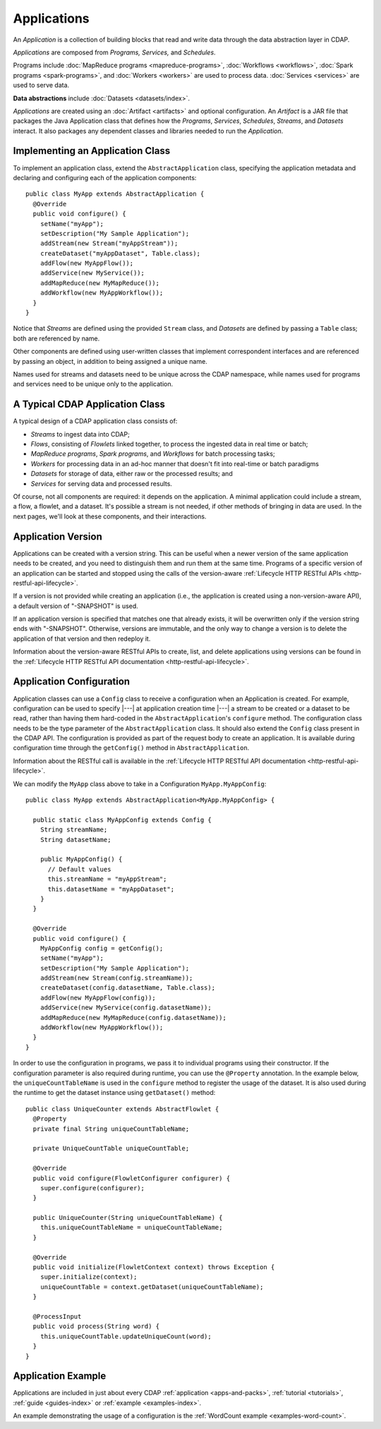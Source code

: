 .. meta::
    :author: Cask Data, Inc.
    :copyright: Copyright © 2014-2015 Cask Data, Inc.

.. _applications:

============
Applications
============

.. highlight:: java

An *Application* is a collection of building blocks that read and write data through the data
abstraction layer in CDAP. 

*Applications* are composed from *Programs,* *Services,* and *Schedules*.

Programs include :doc:`MapReduce programs <mapreduce-programs>`,
:doc:`Workflows <workflows>`, :doc:`Spark programs <spark-programs>`, and :doc:`Workers <workers>` are used to process
data. :doc:`Services <services>` are used to serve data.

**Data abstractions** include :doc:`Datasets <datasets/index>`.

*Applications* are created using an :doc:`Artifact <artifacts>` and optional configuration.
An *Artifact* is a JAR file that packages the Java Application class that defines how the
*Programs*, *Services*, *Schedules*, *Streams*, and *Datasets* interact.
It also packages any dependent classes and libraries needed to run the *Application*. 

Implementing an Application Class
=================================
To implement an application class, extend the ``AbstractApplication`` class,
specifying the application metadata and declaring and
configuring each of the application components::

  public class MyApp extends AbstractApplication {
    @Override
    public void configure() {
      setName("myApp");
      setDescription("My Sample Application");
      addStream(new Stream("myAppStream"));
      createDataset("myAppDataset", Table.class);
      addFlow(new MyAppFlow());
      addService(new MyService());
      addMapReduce(new MyMapReduce());
      addWorkflow(new MyAppWorkflow());
    }
  }

Notice that *Streams* are defined using the provided ``Stream`` class, and *Datasets* are
defined by passing a ``Table`` class; both are referenced by name.

Other components are defined using user-written classes that implement correspondent
interfaces and are referenced by passing an object, in addition to being assigned a unique
name.

Names used for streams and datasets need to be unique across the CDAP namespace, while
names used for programs and services need to be unique only to the application.

A Typical CDAP Application Class
================================
A typical design of a CDAP application class consists of:

- *Streams* to ingest data into CDAP;
- *Flows*, consisting of *Flowlets* linked together, to process the ingested data
  in real time or batch;
- *MapReduce programs*, *Spark programs*, and *Workflows* for batch processing tasks;
- *Workers* for processing data in an ad-hoc manner that doesn't fit into real-time or batch paradigms
- *Datasets* for storage of data, either raw or the processed results; and
- *Services* for serving data and processed results.

Of course, not all components are required: it depends on the application. A minimal
application could include a stream, a flow, a flowlet, and a dataset. It's possible a
stream is not needed, if other methods of bringing in data are used. In the next pages,
we'll look at these components, and their interactions.

Application Version
===================
Applications can be created with a version string. This can be useful when a newer version
of the same application needs to be created, and you need to distinguish them and run them
at the same time. Programs of a specific version of an application can be started and
stopped using the calls of the version-aware :ref:`Lifecycle HTTP RESTful APIs
<http-restful-api-lifecycle>`. 

If a version is not provided while creating an application (i.e., the application is
created using a non-version-aware API), a default version of "-SNAPSHOT" is used.

If an application version is specified that matches one that already exists, it will be
overwritten only if the version string ends with "-SNAPSHOT". Otherwise, versions are
immutable, and the only way to change a version is to delete the application of that
version and then redeploy it.

Information about the version-aware RESTful APIs to create, list, and delete applications
using versions can be found in the :ref:`Lifecycle HTTP RESTful API documentation
<http-restful-api-lifecycle>`.

Application Configuration
=========================
Application classes can use a ``Config`` class to receive a configuration when an Application is created.
For example, configuration can be used to specify |---| at application creation time |---| a stream to be created or
a dataset to be read, rather than having them hard-coded in the ``AbstractApplication``'s ``configure`` method.
The configuration class needs to be the type parameter of the ``AbstractApplication`` class.
It should also extend the ``Config`` class present in the CDAP API. The configuration is provided as part of the
request body to create an application. It is available during
configuration time through the ``getConfig()`` method in ``AbstractApplication``.

Information about the RESTful call is available in the :ref:`Lifecycle HTTP RESTful API documentation <http-restful-api-lifecycle>`.

We can modify the ``MyApp`` class above to take in a Configuration ``MyApp.MyAppConfig``::

  public class MyApp extends AbstractApplication<MyApp.MyAppConfig> {

    public static class MyAppConfig extends Config {
      String streamName;
      String datasetName;

      public MyAppConfig() {
        // Default values
        this.streamName = "myAppStream";
        this.datasetName = "myAppDataset";
      }
    }

    @Override
    public void configure() {
      MyAppConfig config = getConfig();
      setName("myApp");
      setDescription("My Sample Application");
      addStream(new Stream(config.streamName));
      createDataset(config.datasetName, Table.class);
      addFlow(new MyAppFlow(config));
      addService(new MyService(config.datasetName));
      addMapReduce(new MyMapReduce(config.datasetName));
      addWorkflow(new MyAppWorkflow());
    }
  }

In order to use the configuration in programs, we pass it to individual programs using their constructor. If
the configuration parameter is also required during runtime, you can use the ``@Property`` annotation.
In the example below, the ``uniqueCountTableName`` is used in the ``configure`` method to register the
usage of the dataset. It is also used during the runtime to get the dataset instance using ``getDataset()`` method::

  public class UniqueCounter extends AbstractFlowlet {
    @Property
    private final String uniqueCountTableName;

    private UniqueCountTable uniqueCountTable;

    @Override
    public void configure(FlowletConfigurer configurer) {
      super.configure(configurer);
    }

    public UniqueCounter(String uniqueCountTableName) {
      this.uniqueCountTableName = uniqueCountTableName;
    }

    @Override
    public void initialize(FlowletContext context) throws Exception {
      super.initialize(context);
      uniqueCountTable = context.getDataset(uniqueCountTableName);
    }

    @ProcessInput
    public void process(String word) {
      this.uniqueCountTable.updateUniqueCount(word);
    }
  }

Application Example
===================
Applications are included in just about every CDAP :ref:`application <apps-and-packs>`,
:ref:`tutorial <tutorials>`, :ref:`guide <guides-index>` or :ref:`example <examples-index>`.

An example demonstrating the usage of a configuration is the :ref:`WordCount example <examples-word-count>`.

